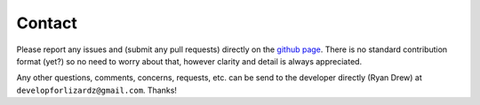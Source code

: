 Contact
=======

Please report any issues and (submit any pull requests) directly on the
`github page <https://github.com/developforlizardz/duckpy>`_. There is no
standard contribution format (yet?) so no need to worry about that, however
clarity and detail is always appreciated.

Any other questions, comments, concerns, requests, etc. can be send to the
developer directly (Ryan Drew) at ``developforlizardz@gmail.com``. Thanks!
